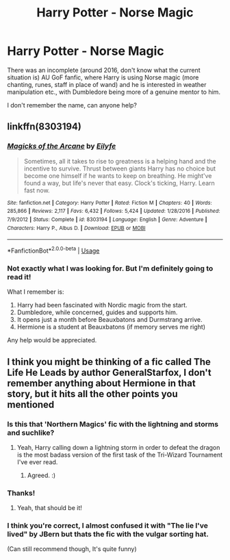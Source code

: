 #+TITLE: Harry Potter - Norse Magic

* Harry Potter - Norse Magic
:PROPERTIES:
:Author: Roncom234
:Score: 14
:DateUnix: 1583622164.0
:DateShort: 2020-Mar-08
:FlairText: What's That Fic?
:END:
There was an incomplete (around 2016, don't know what the current situation is) AU GoF fanfic, where Harry is using Norse magic (more chanting, runes, staff in place of wand) and he is interested in weather manipulation etc., with Dumbledore being more of a genuine mentor to him.

I don't remember the name, can anyone help?


** linkffn(8303194)
:PROPERTIES:
:Author: brockothrow
:Score: 4
:DateUnix: 1583622542.0
:DateShort: 2020-Mar-08
:END:

*** [[https://www.fanfiction.net/s/8303194/1/][*/Magicks of the Arcane/*]] by [[https://www.fanfiction.net/u/2552465/Eilyfe][/Eilyfe/]]

#+begin_quote
  Sometimes, all it takes to rise to greatness is a helping hand and the incentive to survive. Thrust between giants Harry has no choice but become one himself if he wants to keep on breathing. He might've found a way, but life's never that easy. Clock's ticking, Harry. Learn fast now.
#+end_quote

^{/Site/:} ^{fanfiction.net} ^{*|*} ^{/Category/:} ^{Harry} ^{Potter} ^{*|*} ^{/Rated/:} ^{Fiction} ^{M} ^{*|*} ^{/Chapters/:} ^{40} ^{*|*} ^{/Words/:} ^{285,866} ^{*|*} ^{/Reviews/:} ^{2,117} ^{*|*} ^{/Favs/:} ^{6,432} ^{*|*} ^{/Follows/:} ^{5,424} ^{*|*} ^{/Updated/:} ^{1/28/2016} ^{*|*} ^{/Published/:} ^{7/9/2012} ^{*|*} ^{/Status/:} ^{Complete} ^{*|*} ^{/id/:} ^{8303194} ^{*|*} ^{/Language/:} ^{English} ^{*|*} ^{/Genre/:} ^{Adventure} ^{*|*} ^{/Characters/:} ^{Harry} ^{P.,} ^{Albus} ^{D.} ^{*|*} ^{/Download/:} ^{[[http://www.ff2ebook.com/old/ffn-bot/index.php?id=8303194&source=ff&filetype=epub][EPUB]]} ^{or} ^{[[http://www.ff2ebook.com/old/ffn-bot/index.php?id=8303194&source=ff&filetype=mobi][MOBI]]}

--------------

*FanfictionBot*^{2.0.0-beta} | [[https://github.com/tusing/reddit-ffn-bot/wiki/Usage][Usage]]
:PROPERTIES:
:Author: FanfictionBot
:Score: 3
:DateUnix: 1583622605.0
:DateShort: 2020-Mar-08
:END:


*** Not exactly what I was looking for. But I'm definitely going to read it!

What I remember is:

1. Harry had been fascinated with Nordic magic from the start.
2. Dumbledore, while concerned, guides and supports him.
3. It opens just a month before Beauxbatons and Durmstrang arrive.
4. Hermione is a student at Beauxbatons (if memory serves me right)

Any help would be appreciated.
:PROPERTIES:
:Author: Roncom234
:Score: 3
:DateUnix: 1583624293.0
:DateShort: 2020-Mar-08
:END:


** I think you might be thinking of a fic called The Life He Leads by author GeneralStarfox, I don't remember anything about Hermione in that story, but it hits all the other points you mentioned
:PROPERTIES:
:Author: jackybozzi
:Score: 5
:DateUnix: 1583667520.0
:DateShort: 2020-Mar-08
:END:

*** Is this that 'Northern Magics' fic with the lightning and storms and suchlike?
:PROPERTIES:
:Author: Avalon1632
:Score: 2
:DateUnix: 1583702391.0
:DateShort: 2020-Mar-09
:END:

**** Yeah, Harry calling down a lightning storm in order to defeat the dragon is the most badass version of the first task of the Tri-Wizard Tournament I've ever read.
:PROPERTIES:
:Author: jackybozzi
:Score: 2
:DateUnix: 1583702653.0
:DateShort: 2020-Mar-09
:END:

***** Agreed. :)
:PROPERTIES:
:Author: Avalon1632
:Score: 2
:DateUnix: 1583703110.0
:DateShort: 2020-Mar-09
:END:


*** Thanks!
:PROPERTIES:
:Author: Roncom234
:Score: 1
:DateUnix: 1583677025.0
:DateShort: 2020-Mar-08
:END:

**** Yeah, that should be it!
:PROPERTIES:
:Author: poophead20
:Score: 2
:DateUnix: 1583679132.0
:DateShort: 2020-Mar-08
:END:


*** I think you're correct, I almost confused it with "The lie I've lived" by JBern but thats the fic with the vulgar sorting hat.

(Can still recommend though, It's quite funny)
:PROPERTIES:
:Author: nielswerf001
:Score: 1
:DateUnix: 1583700221.0
:DateShort: 2020-Mar-09
:END:
